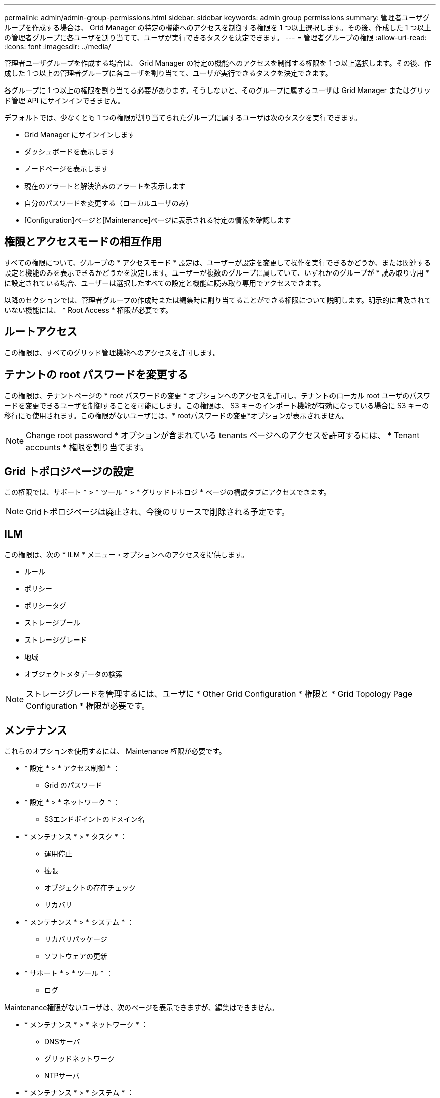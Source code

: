 ---
permalink: admin/admin-group-permissions.html 
sidebar: sidebar 
keywords: admin group permissions 
summary: 管理者ユーザグループを作成する場合は、 Grid Manager の特定の機能へのアクセスを制御する権限を 1 つ以上選択します。その後、作成した 1 つ以上の管理者グループに各ユーザを割り当てて、ユーザが実行できるタスクを決定できます。 
---
= 管理者グループの権限
:allow-uri-read: 
:icons: font
:imagesdir: ../media/


[role="lead"]
管理者ユーザグループを作成する場合は、 Grid Manager の特定の機能へのアクセスを制御する権限を 1 つ以上選択します。その後、作成した 1 つ以上の管理者グループに各ユーザを割り当てて、ユーザが実行できるタスクを決定できます。

各グループに 1 つ以上の権限を割り当てる必要があります。そうしないと、そのグループに属するユーザは Grid Manager またはグリッド管理 API にサインインできません。

デフォルトでは、少なくとも 1 つの権限が割り当てられたグループに属するユーザは次のタスクを実行できます。

* Grid Manager にサインインします
* ダッシュボードを表示します
* ノードページを表示します
* 現在のアラートと解決済みのアラートを表示します
* 自分のパスワードを変更する（ローカルユーザのみ）
* [Configuration]ページと[Maintenance]ページに表示される特定の情報を確認します




== 権限とアクセスモードの相互作用

すべての権限について、グループの * アクセスモード * 設定は、ユーザーが設定を変更して操作を実行できるかどうか、または関連する設定と機能のみを表示できるかどうかを決定します。ユーザーが複数のグループに属していて、いずれかのグループが * 読み取り専用 * に設定されている場合、ユーザーは選択したすべての設定と機能に読み取り専用でアクセスできます。

以降のセクションでは、管理者グループの作成時または編集時に割り当てることができる権限について説明します。明示的に言及されていない機能には、 * Root Access * 権限が必要です。



== ルートアクセス

この権限は、すべてのグリッド管理機能へのアクセスを許可します。



== テナントの root パスワードを変更する

この権限は、テナントページの * root パスワードの変更 * オプションへのアクセスを許可し、テナントのローカル root ユーザのパスワードを変更できるユーザを制御することを可能にします。この権限は、 S3 キーのインポート機能が有効になっている場合に S3 キーの移行にも使用されます。この権限がないユーザには、* rootパスワードの変更*オプションが表示されません。


NOTE: Change root password * オプションが含まれている tenants ページへのアクセスを許可するには、 * Tenant accounts * 権限を割り当てます。



== Grid トポロジページの設定

この権限では、サポート * > * ツール * > * グリッドトポロジ * ページの構成タブにアクセスできます。


NOTE: Gridトポロジページは廃止され、今後のリリースで削除される予定です。



== ILM

この権限は、次の * ILM * メニュー・オプションへのアクセスを提供します。

* ルール
* ポリシー
* ポリシータグ
* ストレージプール
* ストレージグレード
* 地域
* オブジェクトメタデータの検索



NOTE: ストレージグレードを管理するには、ユーザに * Other Grid Configuration * 権限と * Grid Topology Page Configuration * 権限が必要です。



== メンテナンス

これらのオプションを使用するには、 Maintenance 権限が必要です。

* * 設定 * > * アクセス制御 * ：
+
** Grid のパスワード


* * 設定 * > * ネットワーク * ：
+
** S3エンドポイントのドメイン名


* * メンテナンス * > * タスク * ：
+
** 運用停止
** 拡張
** オブジェクトの存在チェック
** リカバリ


* * メンテナンス * > * システム * ：
+
** リカバリパッケージ
** ソフトウェアの更新


* * サポート * > * ツール * ：
+
** ログ




Maintenance権限がないユーザは、次のページを表示できますが、編集はできません。

* * メンテナンス * > * ネットワーク * ：
+
** DNSサーバ
** グリッドネットワーク
** NTPサーバ


* * メンテナンス * > * システム * ：
+
** ライセンス


* * 設定 * > * ネットワーク * ：
+
** S3エンドポイントのドメイン名


* * 設定 * > * セキュリティ * ：
+
** 証明書


* * コンフィグレーション * > * モニタリング * ：
+
** 監査と syslog サーバ






== アラートの管理

この権限では、アラートを管理するためのオプションにアクセスできます。サイレンス、アラート通知、アラートルールを管理するには、この権限が必要です。



== 指標クエリ

この権限により、次の項目にアクセスできます。

* *サポート*>*ツール*>*メトリクス*ページ
* グリッド管理APIの*[Metrics]*セクションを使用したカスタムのPrometheus指標クエリ
* Grid Managerの指標を含むダッシュボードカード




== オブジェクトメタデータの検索

この権限は、 * ILM * > * Object metadata lookup * ページへのアクセスを提供します。



== その他のグリッド設定

この権限で、追加のグリッド設定オプションにアクセスできます。


TIP: これらの追加オプションを表示するには、ユーザに * Grid トポロジページの設定 * 権限が必要です。

* * ILM * ：
+
** ストレージグレード


* * コンフィグレーション * > * システム * ：
* *サポート*>*その他*：
+
** リンクコスト






== ストレージアプライアンス管理者

この権限により、次のことが可能

* Grid Managerを使用して、ストレージアプライアンス上のEシリーズSANtricity System Managerにアクセスする。
* これらの処理をサポートするアプライアンスの[Manage Drives]タブで、トラブルシューティングとメンテナンスのタスクを実行する機能。




== テナントアカウント

この権限により、次のことが可能になります。

* [Tenants]ページにアクセスします。このページで、テナントアカウントを作成、編集、削除できます
* 既存のトラフィック分類ポリシーを表示します
* テナントの詳細を含むGrid Managerのダッシュボードカードを表示します

